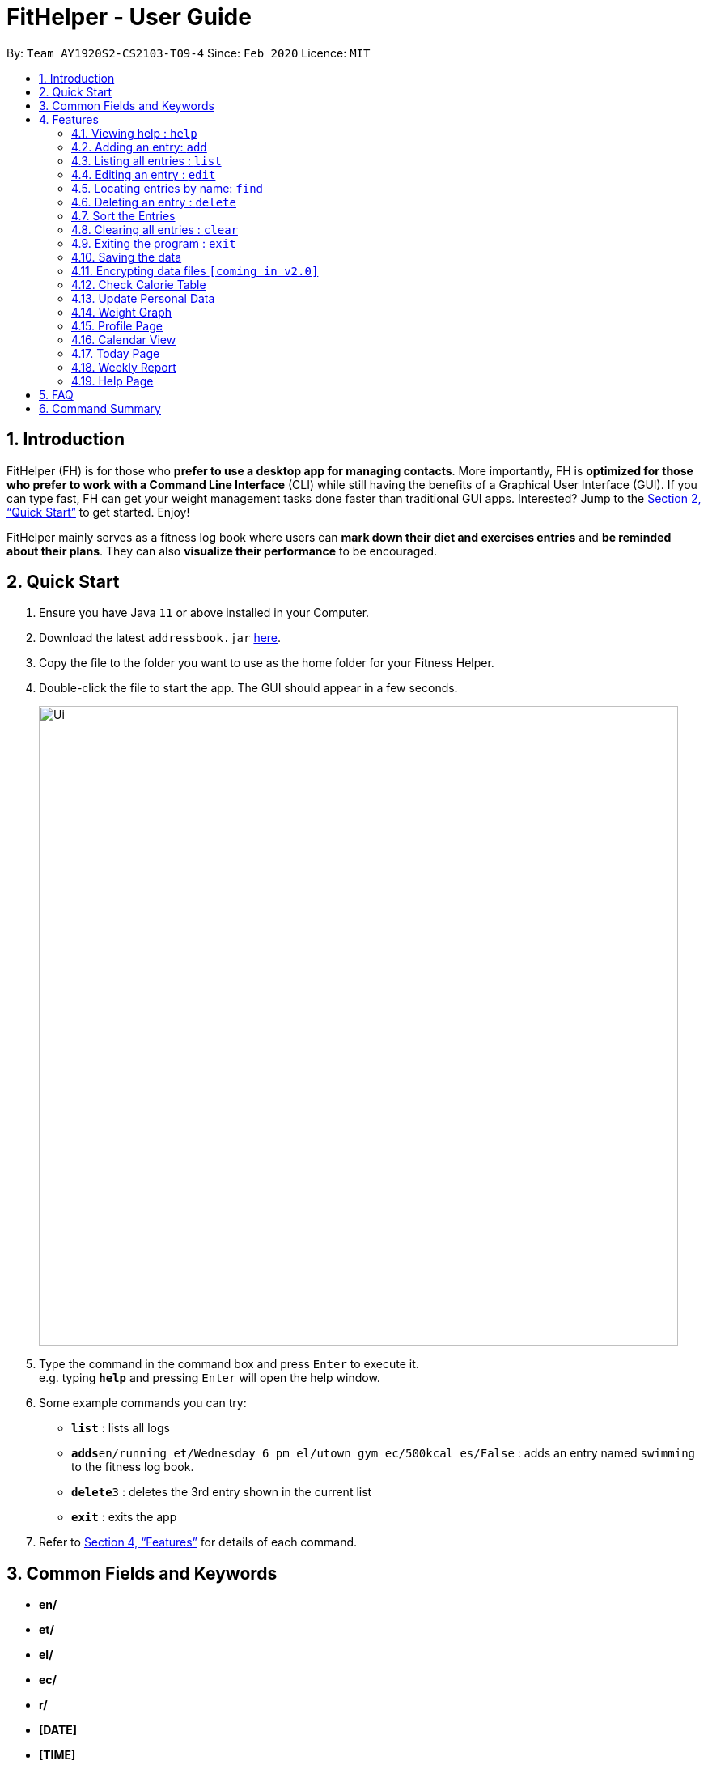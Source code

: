 = FitHelper - User Guide
:site-section: UserGuide
:toc:
:toc-title:
:toc-placement: preamble
:sectnums:
:imagesDir: images
:stylesDir: stylesheets
:xrefstyle: full
:experimental:
ifdef::env-github[]
:tip-caption: :bulb:
:note-caption: :information_source:
endif::[]
:repoURL: https://github.com/AY1920S2-CS2103-T09-4/main

By: `Team AY1920S2-CS2103-T09-4`      Since: `Feb 2020`      Licence: `MIT`

== Introduction

FitHelper (FH) is for those who *prefer to use a desktop app for managing contacts*. More importantly, FH is *optimized for those who prefer to work with a Command Line Interface* (CLI) while still having the benefits of a Graphical User Interface (GUI). If you can type fast, FH can get your weight management tasks done faster than traditional GUI apps. Interested? Jump to the <<Quick Start>> to get started. Enjoy!

FitHelper mainly serves as a fitness log book where users can *mark down their diet and exercises entries* and *be reminded about their plans*. They can also *visualize their performance* to be encouraged.


== Quick Start

.  Ensure you have Java `11` or above installed in your Computer.
.  Download the latest `addressbook.jar` link:{repoURL}/releases[here].
.  Copy the file to the folder you want to use as the home folder for your Fitness Helper.
.  Double-click the file to start the app. The GUI should appear in a few seconds.
+
image::Ui.png[width="790"]
+
.  Type the command in the command box and press kbd:[Enter] to execute it. +
e.g. typing *`help`* and pressing kbd:[Enter] will open the help window.
.  Some example commands you can try:

* *`list`* : lists all logs
* **`adds`**`en/running et/Wednesday 6 pm el/utown gym ec/500kcal es/False` : adds an entry named `swimming` to the fitness log book.
* **`delete`**`3` : deletes the 3rd entry shown in the current list
* *`exit`* : exits the app

.  Refer to <<Features>> for details of each command.

== Common Fields and Keywords
* *en/*
* *et/*
* *el/*
* *ec/*
* *r/*
* *[DATE]*
* *[TIME]*
* *[INDEX]*

[[Features]]
== Features

====
*Command Format*

* Words in `UPPER_CASE` are the parameters to be supplied by the user e.g. in `add en/NAME`, `NAME` is a parameter which can be used as `add en/running`.
* Items in square brackets are optional e.g `en/NAME [r/REMARK]` can be used as `en/swimming r/energy consuming but fun` or as `en/running`.
* Items with `…`​ after them can be used multiple times including zero times e.g. `[r/remark]...` can be used as `{nbsp}` (i.e. 0 times), `r/really fun`, `r/really fun r/helps me lose weight` etc.
* Parameters can be in any order e.g. if the command specifies `en/NAME et/Wednesday 6 pm`, `et/Wednesday 6 pm en/NAME` is also acceptable.
* `X` in this document refers to f/s, representing two types of entries: food and sports. e.g. `addX` represents either `addf` or `adds`; `add[X]` means the field `X` is optional.
* The field `TIME` should be entered in the fixed format of `yyyy-mm-dd[-hh-mm]` where the `hours` and `minutes` can be omitted.
* The field `DATE` should be entered in the fixed format of `yyyy-mm-dd` in order to trace the corresponding daily file.
====

=== Viewing help : `help`

Format: `help`

=== Adding an entry: `add`

Adds an entry to the fitness log book +
Format: `addX en/NAME et/DATETIME el/LOCATION ec/CALORIE es/False r/REMARK...`

[TIP]
An entry in the log book can have any number of remarks (including 0)

Examples:

* `adds en/running et/Wednesday 6 pm el/utown gym ec/500kcal es/True r/relly fun`
* `addf en/chicken rice et/Sunday 11 am el/Super Snacks ec/460kcal es/False r/cheap and yummy`

=== Listing all entries : `list`

Shows a list of all entries in the fitness log book. +
Format: `list[X]`

If `X` is omitted, a list of mixed entries will be displayed.

Examples:

* `lists`

=== Editing an entry : `edit`

Edits an existing entry in the fitness log book. +
Format: `edit DATE INDEX [en/NAME] [et/TIME] [el/LOCATION] [ec/CALORIE] [r/REMARK]...`

****
* Edits the entry at the specified `INDEX`. The index refers to the index number shown in the displayed corresponding faily entry list. The index *must be a positive integer* 1, 2, 3, ...
* At least one of the optional fields must be provided.
* Existing values will be updated to the input values.
* When editing remarks, the existing remarks of the entry will be removed i.e adding of remarks is not cumulative.
* You can remove all the entry's remarks by typing `r/` without specifying any remarks after it.
****

Examples:

* `edit 2020-03-02 1 et/Friday 4pm el/PGP gym` +
Edits the time and email location of the 1st entry to be `Friday 4pm` and `PGP gym` respectively.
* `edit 2020-04-18 2 en/Fries r/` +
Edits the name of the 2nd entry to be `Fries` and clears all existing remarks.

==== Mark an entry as done

Users can mark an entry as done, either a meal or sports, where the calories intake and consumption will be taken in to consideration.
Format: `edit DATE INDEX es/TRUE`

==== Mark an entry as undone

Similar to the previous command, marking an entry as undone edits the `es/` field and modify it as `False`.
Format: `edit DATE INDEX es/False`

=== Locating entries by name: `find`

Finds entries whose names contain any of the given keywords. +
Format: `find KEYWORD [MORE_KEYWORDS]`

****
* The search is case insensitive. e.g `apples` will match `Apples`
* The order of the keywords does not matter. e.g. `Apple Pie` will match `Pie Apple`
* Only the name is searched.
* Only full words will be matched e.g. `Straw` will not match `Strawberries`
* Entries matching at least one keyword will be returned (i.e. `OR` search). e.g. `Apple Banana` will return `Apple Pie`, `Banana Milkshake`
****

Examples:

* `find running` +
Returns `running` and `slow running`
* `find Juice Apple` +
Returns any entry having names `Juice`,  or `Apple`

// remark::delete[]
=== Deleting an entry : `delete`

Deletes the specified entry from the fitness log book. +
Format: `deleteX INDEX`

****
* Deletes the entry at the specified `INDEX`.
* The index refers to the index number shown in the displayed entry list.
* The index *must be a positive integer* 1, 2, 3, ...
****

Examples:

* `deletes 2020-03-02 2`
Deletes the 2nd sports entry in the `2020-03-02` daily file in the fitness log book.

=== Sort the Entries

// end::delete[]
=== Clearing all entries : `clear`

Clears all entries from the fitness log book. +
Format: `clear`

=== Exiting the program : `exit`

Exits the program. +
Format: `exit`

=== Saving the data

fitness log book data are saved in the hard disk automatically after any command that changes the data. +
There is no need to save manually.

// remark::dataencryption[]
=== Encrypting data files `[coming in v2.0]`

_{explain how the user can enable/disable data encryption}_
// end::dataencryption[]

=== Check Calorie Table

=== Update Personal Data

=== Weight Graph

=== Profile Page

=== Calendar View

=== Today Page

=== Weekly Report

=== Help Page

== FAQ

*Q*: How do I transfer my data to another Computer? +
*A*: Install the app in the other computer and overwrite the empty data file it creates with the file that contains the data of your previous fitness log book folder.

== Command Summary

* *Add* `add en/NAME et/TIME el/LOCATION ec/CALORIE [r/remark]...` +
* *Clear* : `clear`
* *Delete* : `delete INDEX` +
* *Edit* : `edit INDEX [en/NAME] [et/TIME] [el/LOCATION] [ec/CALORIE] [r/remark]...` +
* *Find* : `find KEYWORD [MORE_KEYWORDS]` +
* *List* : `list`
* *Help* : `help`
